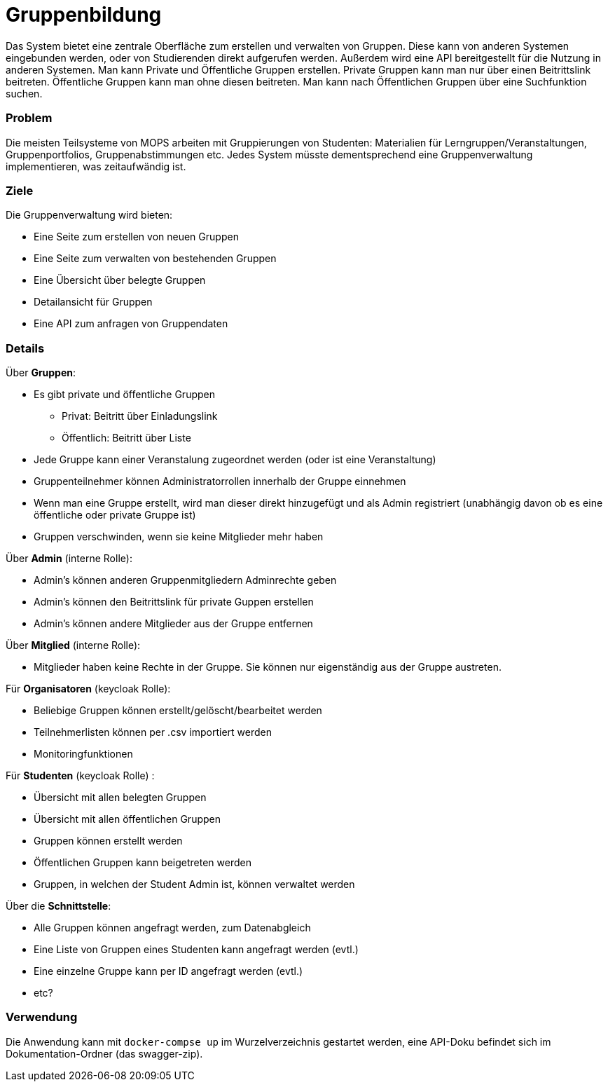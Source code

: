 = Gruppenbildung

Das System bietet eine zentrale Oberfläche zum erstellen und verwalten von Gruppen. Diese kann von anderen Systemen eingebunden werden, oder von Studierenden direkt aufgerufen werden. Außerdem wird eine API bereitgestellt für die Nutzung in anderen Systemen. Man kann Private und Öffentliche Gruppen erstellen. Private Gruppen kann man nur über einen Beitrittslink beitreten. Öffentliche Gruppen kann man ohne diesen beitreten. Man kann nach Öffentlichen Gruppen über eine Suchfunktion suchen.

=== Problem

Die meisten Teilsysteme von MOPS arbeiten mit Gruppierungen von Studenten: Materialien für Lerngruppen/Veranstaltungen, Gruppenportfolios, Gruppenabstimmungen etc. Jedes System müsste dementsprechend eine Gruppenverwaltung implementieren, was zeitaufwändig ist.

=== Ziele

Die Gruppenverwaltung wird bieten:

* Eine Seite zum erstellen von neuen Gruppen
* Eine Seite zum verwalten von bestehenden Gruppen
* Eine Übersicht über belegte Gruppen
* Detailansicht für Gruppen
* Eine API zum anfragen von Gruppendaten

=== Details

Über *Gruppen*:

* Es gibt private und öffentliche Gruppen
** Privat: Beitritt über Einladungslink
** Öffentlich: Beitritt über Liste
* Jede Gruppe kann einer Veranstalung zugeordnet werden (oder ist eine Veranstaltung)
* Gruppenteilnehmer können Administratorrollen innerhalb der Gruppe einnehmen
* Wenn man eine Gruppe erstellt, wird man dieser direkt hinzugefügt und als Admin registriert (unabhängig davon ob es eine öffentliche oder private Gruppe ist)
* Gruppen verschwinden, wenn sie keine Mitglieder mehr haben

Über *Admin* (interne Rolle):

* Admin's können anderen Gruppenmitgliedern Adminrechte geben
* Admin's können den Beitrittslink für private Guppen erstellen
* Admin's können andere Mitglieder aus der Gruppe entfernen

Über *Mitglied* (interne Rolle):

* Mitglieder haben keine Rechte in der Gruppe. Sie können nur eigenständig aus der Gruppe austreten.

Für *Organisatoren* (keycloak Rolle):

* Beliebige Gruppen können erstellt/gelöscht/bearbeitet werden
* Teilnehmerlisten können per .csv importiert werden
* Monitoringfunktionen

Für *Studenten* (keycloak Rolle) :

* Übersicht mit allen belegten Gruppen
* Übersicht mit allen öffentlichen Gruppen
* Gruppen können erstellt werden
* Öffentlichen Gruppen kann beigetreten werden
* Gruppen, in welchen der Student Admin ist, können verwaltet werden

Über die *Schnittstelle*:

* Alle Gruppen können angefragt werden, zum Datenabgleich
* Eine Liste von Gruppen eines Studenten kann angefragt werden (evtl.)
* Eine einzelne Gruppe kann per ID angefragt werden (evtl.)
* etc?

=== Verwendung

Die Anwendung kann mit `docker-compse up` im Wurzelverzeichnis gestartet werden, eine API-Doku befindet sich im Dokumentation-Ordner (das swagger-zip).
